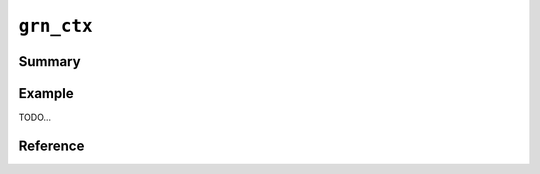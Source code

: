 .. -*- rst -*-

``grn_ctx``
===========

Summary
-------

Example
-------

TODO...

Reference
---------

.. c:type:: grn_ctx

   TODO...

.. c:function:: grn_obj *grn_ctx_get(grn_ctx *ctx, const char *name, int name_size)

   ctxが使用するdbからnameに対応するオブジェクトを検索して返す。nameに一致するオブジェクトが存在しなければNULLを返す。

   :param name: 検索しようとするオブジェクトの名前。
   :param name_size: The number of bytes of name. If negative value is specified, name is assumed that NULL-terminated string.

